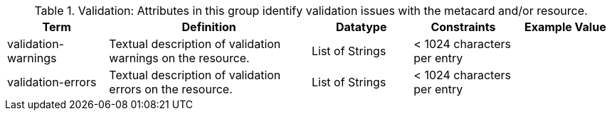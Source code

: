 ﻿:title: Validation
:type: subAppendix
:parent: Catalog Taxonomy
:status: published
:summary: Attributes in this group identify validation issues with the metacard and/or resource.

.[[_validation_attributes_table]]Validation: Attributes in this group identify validation issues with the metacard and/or resource.
[cols="1,2,1,1,1" options="header"]
|===

|Term
|Definition
|Datatype
|Constraints
|Example Value

|validation-warnings
|Textual description of validation warnings on the resource.
|List of Strings
|< 1024 characters per entry
|

|validation-errors
|Textual description of validation errors on the resource.
|List of Strings
|< 1024 characters per entry
|

|===
